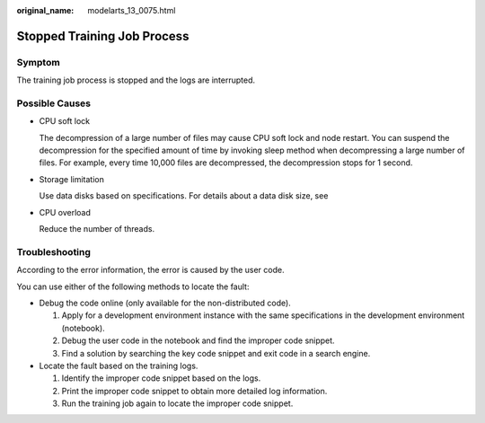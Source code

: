 :original_name: modelarts_13_0075.html

.. _modelarts_13_0075:

Stopped Training Job Process
============================

Symptom
-------

The training job process is stopped and the logs are interrupted.

Possible Causes
---------------

-  CPU soft lock

   The decompression of a large number of files may cause CPU soft lock and node restart. You can suspend the decompression for the specified amount of time by invoking sleep method when decompressing a large number of files. For example, every time 10,000 files are decompressed, the decompression stops for 1 second.

-  Storage limitation

   Use data disks based on specifications. For details about a data disk size, see

-  CPU overload

   Reduce the number of threads.

Troubleshooting
---------------

According to the error information, the error is caused by the user code.

You can use either of the following methods to locate the fault:

-  Debug the code online (only available for the non-distributed code).

   #. Apply for a development environment instance with the same specifications in the development environment (notebook).
   #. Debug the user code in the notebook and find the improper code snippet.
   #. Find a solution by searching the key code snippet and exit code in a search engine.

-  Locate the fault based on the training logs.

   #. Identify the improper code snippet based on the logs.
   #. Print the improper code snippet to obtain more detailed log information.
   #. Run the training job again to locate the improper code snippet.
